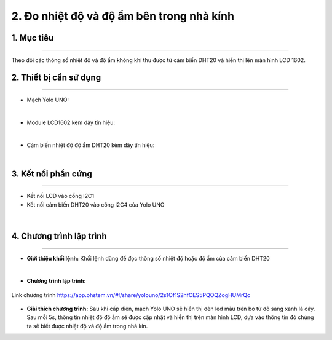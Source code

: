 2. Đo nhiệt độ và độ ẩm bên trong nhà kính
=================================

1. Mục tiêu
-----
--------

Theo dõi các thông số nhiệt độ và độ ẩm không khí thu được từ cảm biến DHT20 và hiển thị lên màn hình LCD 1602.

2. Thiết bị cần sử dụng
---------
----------

- Mạch Yolo UNO:

..  image:: images/yolouno.png
    :scale: 50%
    :align: center 
|

- Module LCD1602 kèm dây tín hiệu: 

..  image:: images/lcd1602.png
    :scale: 50%
    :align: center 
|

- Cảm biến nhiệt độ độ ẩm DHT20 kèm dây tín hiệu:

..  image:: images/dht20.png
    :scale: 50%
    :align: center 
|

3. Kết nối phần cứng
-------
--------

- Kết nối LCD vào cổng I2C1

- Kết nối cảm biến DHT20 vào cổng I2C4 của Yolo UNO

..  figure:: images/bai_1.1.png
    :scale: 100%
    :align: center 
|


4. Chương trình lập trình
------
------

- **Giới thiệu khối lệnh:** Khối lệnh dùng để đọc thông số nhiệt độ hoặc độ ẩm của cảm biến DHT20

..  image:: images/bai_1.2.png
    :scale: 70%
    :align: center 
|

- **Chương trình lập trình:**

..  figure:: images/bai_1.3.png
    :scale: 90%
    :align: center 

    Link chương trình `<https://app.ohstem.vn/#!/share/yolouno/2s1Of1S2hfCES5PQOQZogHUMrQc>`_

- **Giải thích chương trình:**  Sau khi cấp điện, mạch Yolo UNO sẽ hiển thị đèn led màu trên bo từ đỏ sang xanh lá cây. Sau mỗi 5s, thông tin nhiệt độ độ ẩm sẽ được cập nhật và hiển thị trên màn hình LCD, dựa vào thông tin đó chúng ta sẽ biết được nhiệt độ và độ ẩm trong nhà kín.